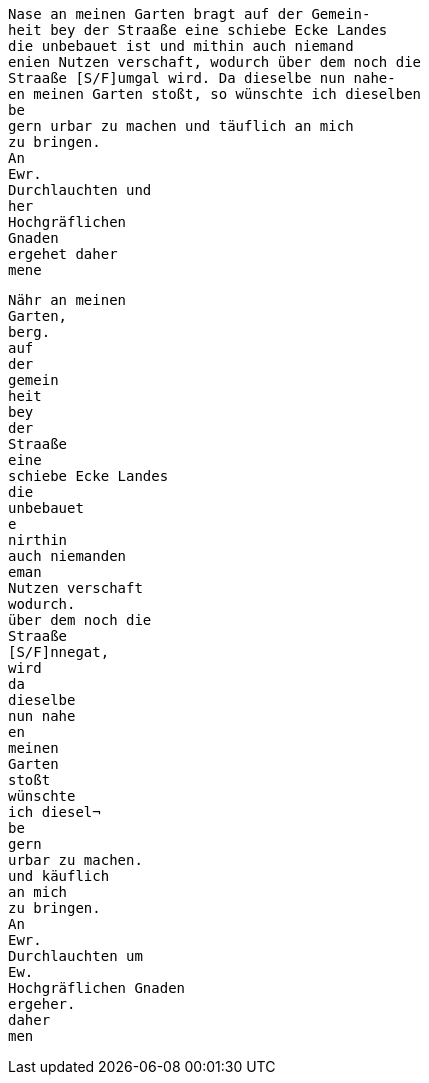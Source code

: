 [verse]
____
Nase an meinen Garten bragt auf der Gemein-
heit bey der Straaße eine schiebe Ecke Landes
die unbebauet ist und mithin auch niemand
enien Nutzen verschaft, wodurch über dem noch die
Straaße [S/F]umgal wird. Da dieselbe nun nahe-
en meinen Garten stoßt, so wünschte ich dieselben
be 
gern urbar zu machen und täuflich an mich
zu bringen.
An
Ewr.
Durchlauchten und
her
Hochgräflichen
Gnaden
ergehet daher
mene
____

[verse]
____
Nähr an meinen
Garten,
berg.
auf
der
gemein
heit
bey
der
Straaße
eine
schiebe Ecke Landes
die
unbebauet
e
nirthin
auch niemanden
eman
Nutzen verschaft
wodurch.
über dem noch die
Straaße
[S/F]nnegat,
wird
da
dieselbe
nun nahe
en
meinen
Garten
stoßt
wünschte
ich diesel¬
be
gern
urbar zu machen.
und käuflich
an mich
zu bringen.
An
Ewr.
Durchlauchten um
Ew.
Hochgräflichen Gnaden
ergeher.
daher
men
____
